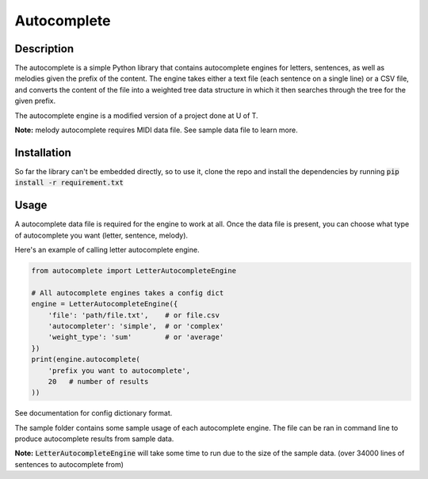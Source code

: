 ************
Autocomplete
************

Description
###########
The autocomplete is a simple Python library that contains autocomplete
engines for letters, sentences, as well as melodies given the prefix
of the content. The engine takes either a text file (each sentence
on a single line) or a CSV file, and converts the content of the file
into a weighted tree data structure in which it then searches through
the tree for the given prefix.

The autocomplete engine is a modified version of a project done at
U of T.

**Note:** melody autocomplete requires MIDI data file. See sample data
file to learn more.


Installation
############

So far the library can't be embedded directly, so to use it, clone
the repo and install the dependencies by running
:code:`pip install -r requirement.txt`


Usage
#####
A autocomplete data file is required for the engine to work at all.
Once the data file is present, you can choose what type of autocomplete
you want (letter, sentence, melody).

Here's an example of calling letter autocomplete engine.

.. code-block:: python

    from autocomplete import LetterAutocompleteEngine

    # All autocomplete engines takes a config dict
    engine = LetterAutocompleteEngine({
        'file': 'path/file.txt',    # or file.csv
        'autocompleter': 'simple',  # or 'complex'
        'weight_type': 'sum'        # or 'average'
    })
    print(engine.autocomplete(
        'prefix you want to autocomplete',
        20   # number of results
    ))

See documentation for config dictionary format.

The sample folder contains some sample usage of each autocomplete
engine. The file can be ran in command line to produce autocomplete
results from sample data.

**Note:** :code:`LetterAutocompleteEngine` will take some time to 
run due to the size of the sample data. (over 34000 lines of sentences
to autocomplete from)

